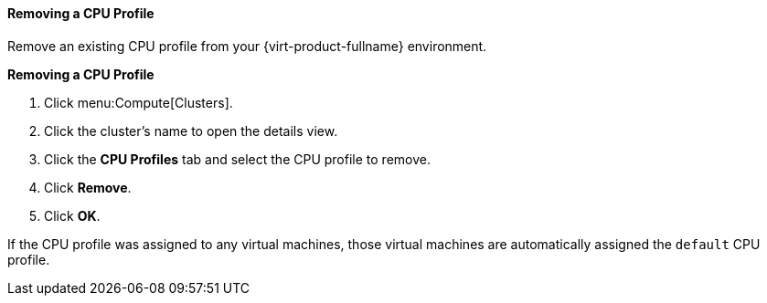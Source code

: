 [[Removing_a_CPU_Profile]]
==== Removing a CPU Profile

Remove an existing CPU profile from your {virt-product-fullname} environment.

*Removing a CPU Profile*

. Click menu:Compute[Clusters].
. Click the cluster's name to open the details view.
. Click the *CPU Profiles* tab and select the CPU profile to remove.
. Click *Remove*.
. Click *OK*.


If the CPU profile was assigned to any virtual machines, those virtual machines are automatically assigned the `default` CPU profile.
